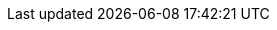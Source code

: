 ifdef::give-solution[]
[WARNING]
====
If you have any problem with the code, don't understand or feel you are running, remember to ask for some help.
Also, you can get the code of this entire workshop from {github-url}.
Complete implementations are located in the `super-heroes/*-complete` directories.
You can also download the completed code from {github-raw}/dist/quarkus-super-heroes-workshop-complete.zip.
====
endif::give-solution[]

